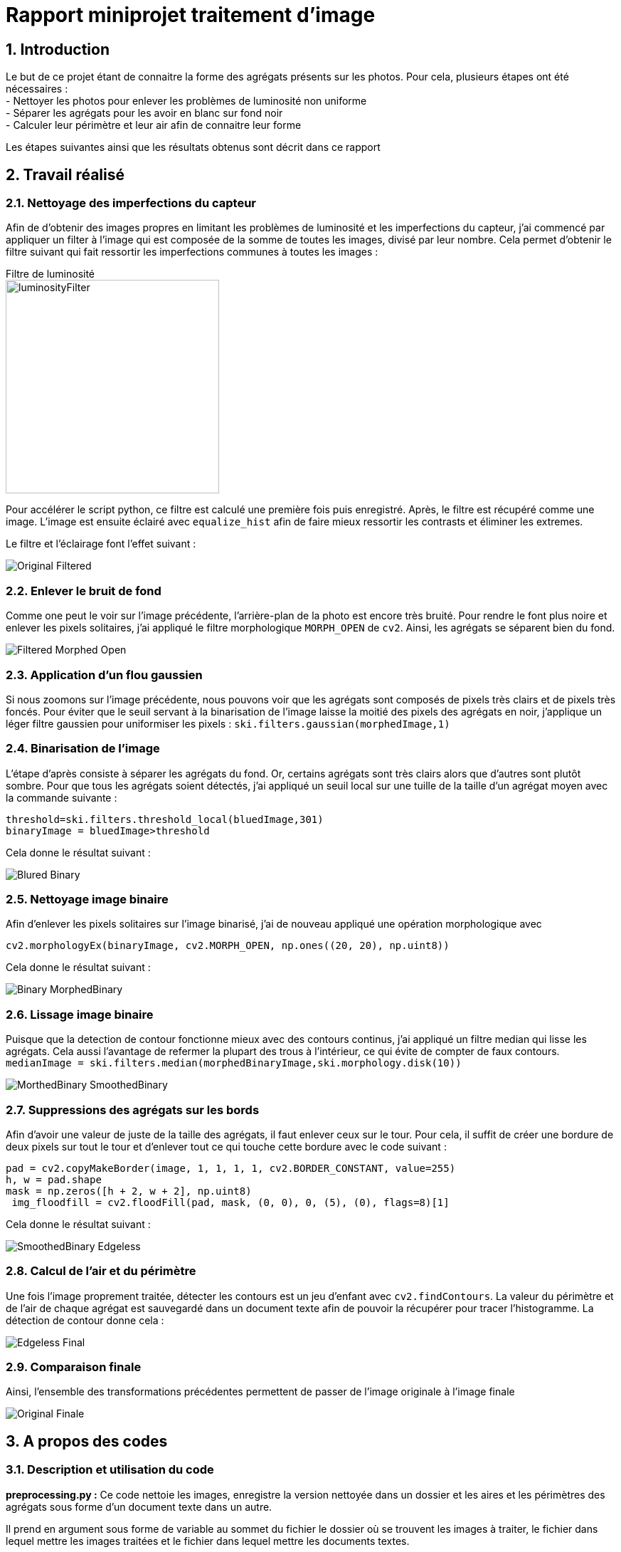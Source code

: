 = Rapport miniprojet traitement d'image
:sectnums:

== Introduction
Le but de ce projet étant de connaitre la forme des agrégats présents sur les photos. Pour cela, plusieurs étapes ont été nécessaires : +
- Nettoyer les photos pour enlever les problèmes de luminosité non uniforme +
- Séparer les agrégats pour les avoir en blanc sur fond noir +
- Calculer leur périmètre et leur air afin de connaitre leur forme

Les étapes suivantes ainsi que les résultats obtenus sont décrit dans ce rapport

== Travail réalisé
=== Nettoyage des imperfections du capteur
Afin de d'obtenir des images propres en limitant les problèmes de luminosité et les imperfections du capteur, j'ai commencé par appliquer un filter à l'image qui est composée de la somme de toutes les images, divisé par leur nombre. Cela permet d'obtenir le filtre suivant qui fait ressortir les imperfections communes à toutes les images :

Filtre de luminosité +
image:Images rapport/luminosityFilter.bmp[width=300]

Pour accélérer le script python, ce filtre est calculé une première fois puis enregistré. Après, le filtre est récupéré comme une image. L'image est ensuite éclairé avec `equalize_hist` afin de faire mieux ressortir les contrasts et éliminer les extremes.

Le filtre et l'éclairage font l'effet suivant :

image:Images rapport/Original-Filtered.png[]

=== Enlever le bruit de fond
Comme one peut le voir sur l'image précédente, l'arrière-plan de la photo est encore très bruité. Pour rendre le font plus noire et enlever les pixels solitaires, j'ai appliqué le filtre morphologique `MORPH_OPEN` de `cv2`. Ainsi, les agrégats se séparent bien du fond.

image:Images rapport/Filtered-Morphed Open.png[]

=== Application d'un flou gaussien
Si nous zoomons sur l'image précédente, nous pouvons voir que les agrégats sont composés de pixels très clairs et de pixels très foncés. Pour éviter que le seuil servant à la binarisation de l'image laisse la moitié des pixels des agrégats en noir, j'applique un léger filtre gaussien pour uniformiser les pixels :
`ski.filters.gaussian(morphedImage,1)`

=== Binarisation de l'image
L'étape d'après consiste à séparer les agrégats du fond. Or, certains agrégats sont très clairs alors que d'autres sont plutôt sombre. Pour que tous les agrégats soient détectés, j'ai appliqué un seuil local sur une tuille de la taille d'un agrégat moyen avec la commande suivante :
```py
threshold=ski.filters.threshold_local(bluedImage,301)
binaryImage = bluedImage>threshold
```
Cela donne le résultat suivant :

image:Images rapport/Blured-Binary.png[]

=== Nettoyage image binaire
Afin d'enlever les pixels solitaires sur l'image binarisé, j'ai de nouveau appliqué une opération morphologique avec
```
cv2.morphologyEx(binaryImage, cv2.MORPH_OPEN, np.ones((20, 20), np.uint8))
```

Cela donne le résultat suivant :

image:Images rapport/Binary-MorphedBinary.png[]

=== Lissage image binaire
Puisque que la detection de contour fonctionne mieux avec des contours continus, j'ai appliqué un filtre median qui lisse les agrégats. Cela aussi l'avantage de refermer la plupart des trous à l'intérieur, ce qui évite de compter de faux contours.
`medianImage = ski.filters.median(morphedBinaryImage,ski.morphology.disk(10))`

image:Images rapport/MorthedBinary-SmoothedBinary.png[]

=== Suppressions des agrégats sur les bords
Afin d'avoir une valeur de juste de la taille des agrégats, il faut enlever ceux sur le tour. Pour cela, il suffit de créer une bordure de deux pixels sur tout le tour et d'enlever tout ce qui touche cette bordure avec le code suivant :
```py
pad = cv2.copyMakeBorder(image, 1, 1, 1, 1, cv2.BORDER_CONSTANT, value=255)
h, w = pad.shape
mask = np.zeros([h + 2, w + 2], np.uint8)
 img_floodfill = cv2.floodFill(pad, mask, (0, 0), 0, (5), (0), flags=8)[1]
```
Cela donne le résultat suivant :

image:Images rapport/SmoothedBinary-Edgeless.png[]

=== Calcul de l'air et du périmètre
Une fois l'image proprement traitée, détecter les contours est un jeu d'enfant avec `cv2.findContours`. La valeur du périmètre et de l'air de chaque agrégat est sauvegardé dans un document texte afin de pouvoir la récupérer pour tracer l'histogramme. La détection de contour donne cela :

image:Images rapport/Edgeless-Final.png[]

=== Comparaison finale
Ainsi, l'ensemble des transformations précédentes permettent de passer de l'image originale à l'image finale

image:Images rapport/Original-Finale.png[]




== A propos des codes

=== Description et utilisation du code
**preprocessing.py :** Ce code nettoie les images, enregistre la version nettoyée dans un dossier et les aires et les périmètres des agrégats sous forme d'un document texte dans un autre.

Il prend en argument sous forme de variable au sommet du fichier le dossier où se trouvent les images à traiter, le fichier dans lequel mettre les images traitées et le fichier dans lequel mettre les documents textes.

De base, il est configuré pour traiter toutes les images du fichier d'entrée. Pour le tester, je conseille donc de mettre seulement quelques images dans le fichier d'entrée. Pour qu'il affiche les étapes intermediates, il suffit de décommenter le `plt.show()` à la fin de la boucle for.

**drawHistograms.py :** Ce code lit l'ensemble des fichiers contenant l'air et le périmètre et trace les histogrammes avec. Il prend en entrée le fichier contenant les documents textes

Afin de faciliter son utilisation, le code est fourni avec le filtre,et le résultat du traitement d'une image


=== Le temps d'exécution
Le plus grand point négatif de ce code est son temps d'exécution. Ainsi, le nombre d'étapes pourrait paraitre trop grand pour un traitement si simple. Cependant, pour un temps d'exécution total de 9 secondes, 7 secondes sont dues au seuil local et une au filtrage par filtre médian. Ces deux étapes sont absolument essentielles pour avec une bonne segmentation et une bonne detection de contours. L'ensemble des autres étapes ne représentant qu'une seconde d'exécution, elles valent le coup au vu de l'amélioration de qualité apportée.

== Résultats

Mettre les histogrammes ici
